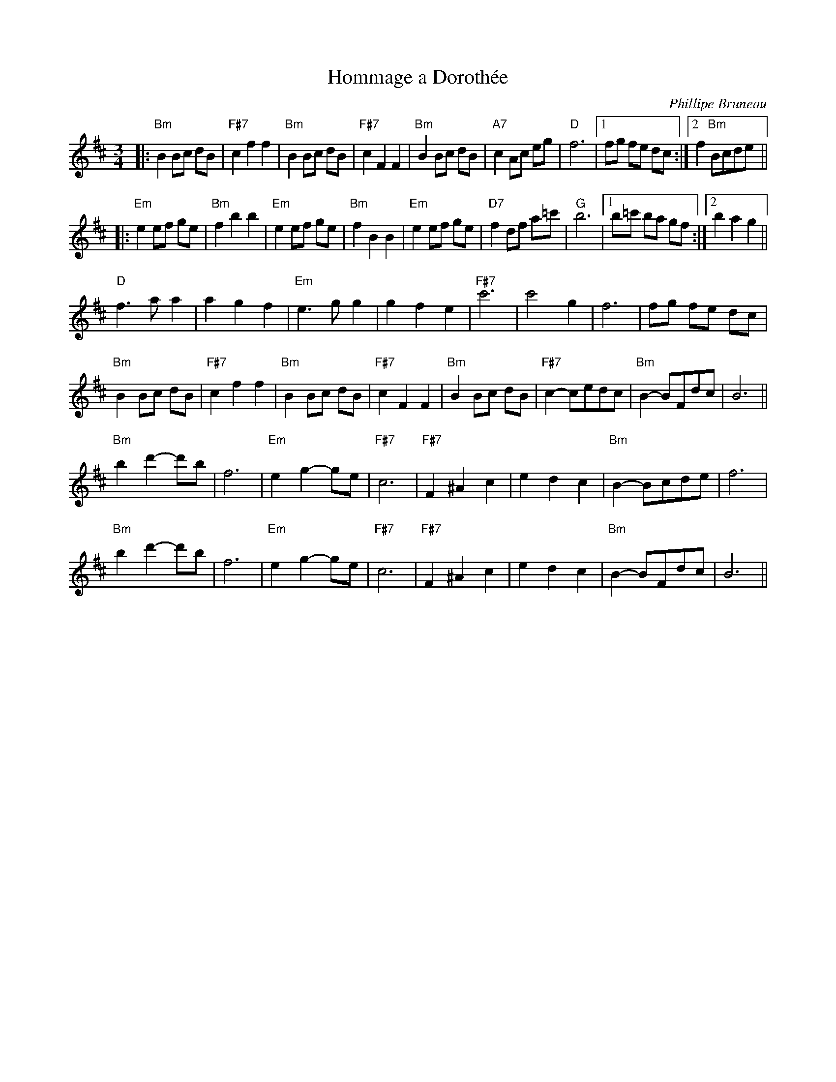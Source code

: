 X:2
T:Hommage a Doroth\'ee
C:Phillipe Bruneau
D:Levy, Ostroushko, et al - First Generation
Z:transcribed by Moshe Braner, March 2001
M:3/4
L:1/8
K:Bm
|: "Bm"B2 Bc dB | "F#7"c2 f2 f2 | "Bm"B2 Bc dB | "F#7"c2 F2 F2 |\
   "Bm"B2 Bc dB | "A7"c2 Ac eg  | "D"f6 |1 fg fe dc :|2 f2 "Bm"Bcde ||
|: "Em"e2 ef ge | "Bm"f2 b2 b2  | "Em"e2 ef ge | "Bm"f2 B2 B2 |\
   "Em"e2 ef ge | "D7"f2 df a=c'| "G"b6 |1 b=c' ba gf :|2 b2 a2 g2 ||
"D"f3 a a2 | a2 g2 f2 | "Em"e3 g g2 | g2 f2 e2 |\
"F#7"c'6 | c'4 g2 | f6 | fg fe dc |
"Bm"B2 Bc dB | "F#7"c2 f2 f2 | "Bm"B2 Bc dB | "F#7"c2 F2 F2 |\
"Bm"B2 Bc dB | "F#7"c2-cedc | "Bm"B2-BFdc | B6 ||
"Bm"b2d'2-d'b | f6 | "Em"e2g2-ge | "F#7"c6 |\
"F#7"F2^A2c2 | e2d2c2 | "Bm"B2-Bcde | f6 |
"Bm"b2d'2-d'b | f6 | "Em"e2g2-ge | "F#7"c6 |\
"F#7"F2^A2c2 | e2d2c2 | "Bm"B2-BFdc | B6 ||
